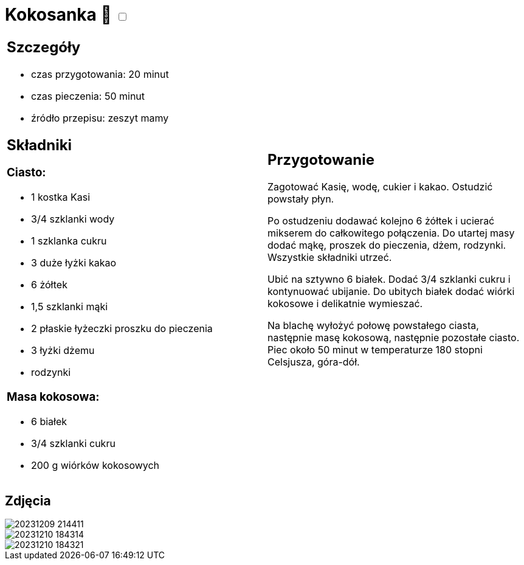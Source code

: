 = Kokosanka 🌱 +++ <label class="switch"><input data-status="off" type="checkbox"><span class="slider round"></span></label>+++ 

[cols=".<a,.<a"]
[frame=none]
[grid=none]
|===
|
== Szczegóły
* czas przygotowania: 20 minut
* czas pieczenia: 50 minut
* źródło przepisu: zeszyt mamy

== Składniki

=== Ciasto:

* 1 kostka Kasi
* 3/4 szklanki wody
* 1 szklanka cukru
* 3 duże łyżki kakao
* 6 żółtek
* 1,5 szklanki mąki
* 2 płaskie łyżeczki proszku do pieczenia
* 3 łyżki dżemu
* rodzynki

=== Masa kokosowa:

* 6 białek
* 3/4 szklanki cukru
* 200 g wiórków kokosowych
|
== Przygotowanie

Zagotować Kasię, wodę, cukier i kakao. Ostudzić powstały płyn.

Po ostudzeniu dodawać kolejno 6 żółtek i ucierać mikserem do całkowitego połączenia. Do utartej masy dodać mąkę, proszek do pieczenia, dżem, rodzynki. Wszystkie składniki utrzeć.

Ubić na sztywno 6 białek. Dodać 3/4 szklanki cukru i kontynuować ubijanie. Do ubitych białek dodać wiórki kokosowe i delikatnie wymieszać.

Na blachę wyłożyć połowę powstałego ciasta, następnie masę kokosową, następnie pozostałe ciasto. Piec około 50 minut w temperaturze 180 stopni Celsjusza, góra-dół.

|===

[.text-center]
== Zdjęcia
image::/Recipes/static/images/20231209_214411.jpg[]
image::/Recipes/static/images/20231210_184314.jpg[]
image::/Recipes/static/images/20231210_184321.jpg[]
